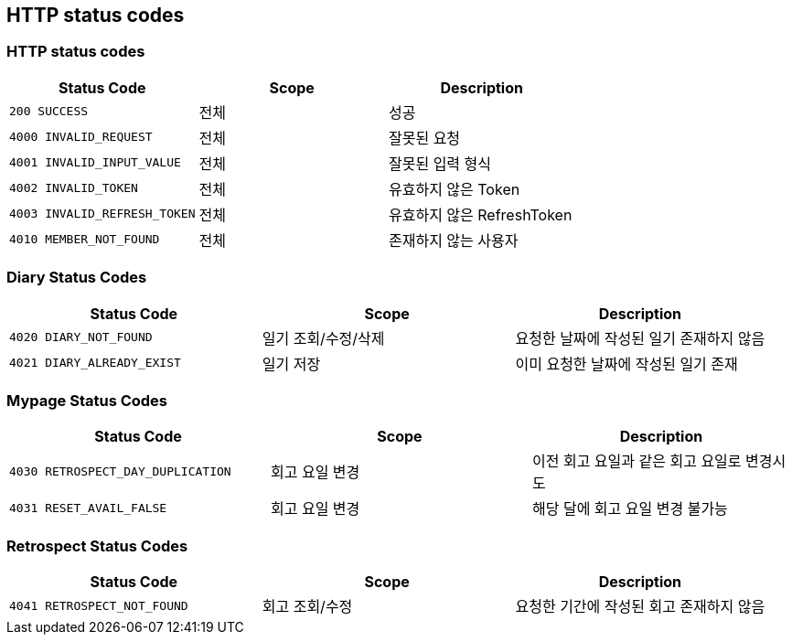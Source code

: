 [[Overview-http-status-codes]]
== HTTP status codes

[[Overview-common-status-codes]]
=== HTTP status codes

|===
| Status Code | Scope | Description

| `200 SUCCESS`
| 전체
| 성공

| `4000 INVALID_REQUEST`
| 전체
| 잘못된 요청

| `4001 INVALID_INPUT_VALUE`
| 전체
| 잘못된 입력 형식

| `4002 INVALID_TOKEN`
| 전체
| 유효하지 않은 Token

| `4003 INVALID_REFRESH_TOKEN`
| 전체
| 유효하지 않은 RefreshToken

| `4010 MEMBER_NOT_FOUND`
| 전체
| 존재하지 않는 사용자
|===


[[Overview-diary-status-codes]]
=== Diary Status Codes

|===
| Status Code | Scope | Description

| `4020 DIARY_NOT_FOUND`
| 일기 조회/수정/삭제
| 요청한 날짜에 작성된 일기 존재하지 않음

| `4021 DIARY_ALREADY_EXIST`
| 일기 저장
| 이미 요청한 날짜에 작성된 일기 존재
|===


[[Overview-Mypage-status-codes]]
=== Mypage Status Codes

|===
| Status Code | Scope | Description

| `4030 RETROSPECT_DAY_DUPLICATION`
| 회고 요일 변경
| 이전 회고 요일과 같은 회고 요일로 변경시도

| `4031 RESET_AVAIL_FALSE`
| 회고 요일 변경
| 해당 달에 회고 요일 변경 불가능
|===


[[Overview-Retrospect-status-codes]]
=== Retrospect Status Codes

|===
| Status Code | Scope | Description

| `4041 RETROSPECT_NOT_FOUND`
| 회고 조회/수정
| 요청한 기간에 작성된 회고 존재하지 않음
|===